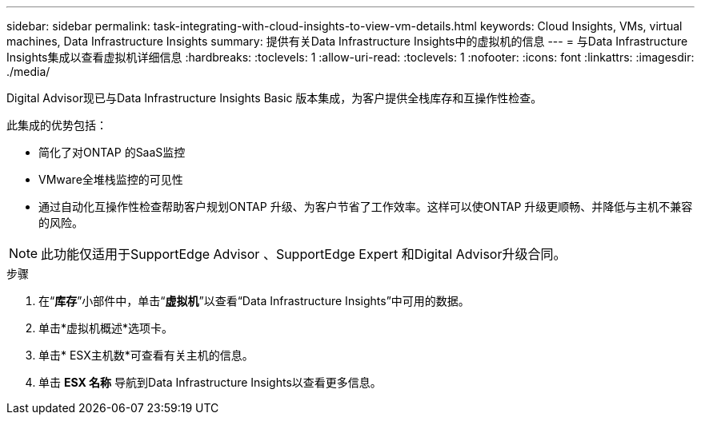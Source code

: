 ---
sidebar: sidebar 
permalink: task-integrating-with-cloud-insights-to-view-vm-details.html 
keywords: Cloud Insights, VMs, virtual machines, Data Infrastructure Insights 
summary: 提供有关Data Infrastructure Insights中的虚拟机的信息 
---
= 与Data Infrastructure Insights集成以查看虚拟机详细信息
:hardbreaks:
:toclevels: 1
:allow-uri-read: 
:toclevels: 1
:nofooter: 
:icons: font
:linkattrs: 
:imagesdir: ./media/


[role="lead"]
Digital Advisor现已与Data Infrastructure Insights Basic 版本集成，为客户提供全栈库存和互操作性检查。

此集成的优势包括：

* 简化了对ONTAP 的SaaS监控
* VMware全堆栈监控的可见性
* 通过自动化互操作性检查帮助客户规划ONTAP 升级、为客户节省了工作效率。这样可以使ONTAP 升级更顺畅、并降低与主机不兼容的风险。



NOTE: 此功能仅适用于SupportEdge Advisor 、SupportEdge Expert 和Digital Advisor升级合同。

.步骤
. 在“*库存*”小部件中，单击“*虚拟机*”以查看“Data Infrastructure Insights”中可用的数据。
. 单击*虚拟机概述*选项卡。
. 单击* ESX主机数*可查看有关主机的信息。
. 单击 *ESX 名称* 导航到Data Infrastructure Insights以查看更多信息。

